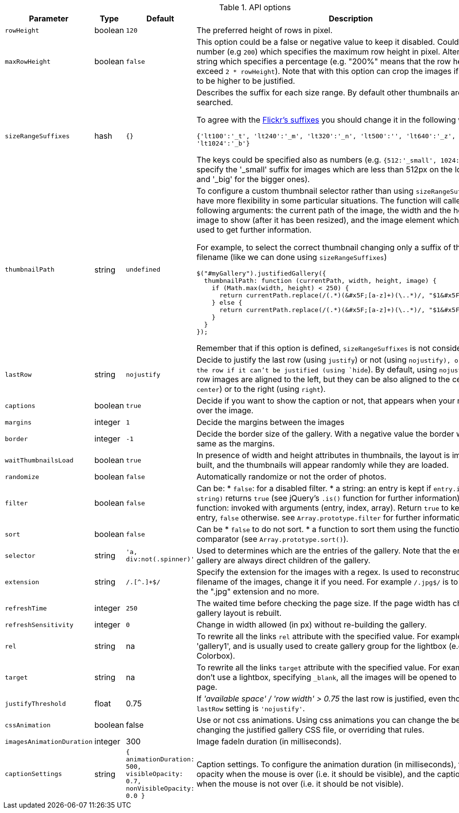 
.API options
[cols="3a,1a,4a,4a", options="header", width="100%", role="rtable mt-4"]
|===
|Parameter |Type |Default |Description

|`rowHeight`
|boolean
|`120`
|The preferred height of rows in pixel.

|`maxRowHeight`
|boolean
|`false`
|This option could be a false or negative value
to keep it disabled. Could be a number (e.g `200`) which specifies the
maximum row height in pixel. Alternatively, a string which specifies a
percentage (e.g. "200%" means that the row height can't exceed
`2 * rowHeight`). Note that with this option can crop the images if they
need to be higher to be justified.

|`sizeRangeSuffixes`
|hash
|`{}`
| Describes the suffix for each size range. By default other thumbnails
are not searched. +

To agree with the
http://www.flickr.com/services/api/misc.urls.html[Flickr's suffixes] you
should change it in the following way:

`{'lt100':'&#x5F;t', 'lt240':'&#x5F;m', 'lt320':'&#x5F;n',
  'lt500':'',   'lt640':'&#x5F;z', 'lt1024':'&#x5F;b'}`

The keys could be specified also as numbers (e.g.
`{512:'&#x5F;small',                     1024:'&#x5F;big'}` to specify the
'&#x5F;small' suffix for images which are less than 512px on the longest
side, and '&#x5F;big' for the bigger ones).

|`thumbnailPath`
|string
|`undefined`
| To configure a custom thumbnail selector rather than using
`sizeRangeSuffixes`, to have more flexibility in some particular
situations. The function will called giving the following arguments: the
current path of the image, the width and the height of the image to show
(after it has been resized), and the image element which can be used to
get further information.

For example, to select the correct thumbnail changing only a suffix of
the current filename (like we can done using `sizeRangeSuffixes`)

[source, js]
----
$("#myGallery").justifiedGallery({
  thumbnailPath: function (currentPath, width, height, image) {
    if (Math.max(width, height) < 250) {
      return currentPath.replace(/(.*)(&#x5F;[a-z]+)(\..*)/, "$1&#x5F;small$2");
    } else {
      return currentPath.replace(/(.*)(&#x5F;[a-z]+)(\..*)/, "$1&#x5F;medium$2");
    }
  }
});
----

Remember that if this option is defined, `sizeRangeSuffixes` is not
considered.

|`lastRow`
|string
|`nojustify`
|Decide to justify the last row (using
`justify`) or not (using `nojustify), or to hide the row if it
can't be justified (using `hide`). By default, using `nojustify`,
the last row images are aligned to the left, but they can be also
aligned to the center (using `center`) or to the right (using
`right`).

|`captions`
|boolean
|`true`
|Decide if you want to show the caption or not, that
appears when your mouse is over the image.

|`margins`
|integer
|`1`
|Decide the margins between the images

|`border`
|integer
|`-1`
|Decide the border size of the gallery. With a negative
value the border will be the same as the margins.

|`waitThumbnailsLoad`
|boolean
|`true`
|In presence of width and height
attributes in thumbnails, the layout is immediately built, and the
thumbnails will appear randomly while they are loaded.

|`randomize`
|boolean
|`false`
|Automatically randomize or not the order of photos.

|`filter`
|boolean
|`false`
| Can be:
* `false`: for a disabled filter.
* a string: an entry is kept if `entry.is(filter string)` returns `true`
(see jQuery's `.is()` function for further information).
* a function: invoked with arguments (entry, index, array). Return
`true` to keep the entry, `false` otherwise. see
`Array.prototype.filter` for further information.

|`sort`
|boolean
|`false`
| Can be * `false` to do not sort.
* a function to sort them using the function as comparator (see
`Array.prototype.sort()`).

|`selector`
|string
|`'a, div:not(.spinner)'`
|Used to determines which are the
entries of the gallery. Note that the entries of the gallery are always
direct children of the gallery.

|`extension`
|string
|`/.[^.]+$/`
|Specify the extension for the images with a
regex. Is used to reconstruct the filename of the images, change it if
you need. For example `/.jpg$/` is to detect only the ".jpg" extension
and no more.

|`refreshTime`
|integer
|`250`
|The waited time before checking the page size. If
the page width has changed the gallery layout is rebuilt.

|`refreshSensitivity`
|integer
|`0`
|Change in width allowed (in px) without
re-building the gallery.

|`rel`
|string
|na
|To rewrite all the links `rel` attribute with the specified
value. For example can be 'gallery1', and is usually used to create
gallery group for the lightbox (e.g. Colorbox).

|`target`
|string
|na
|To rewrite all the links `target` attribute with the
specified value. For example, if you don't use a lightbox, specifying
`&#x5F;blank`, all the images will be opened to another page.

|`justifyThreshold`
|float
|0.75
|If _'available space' / 'row width' > 0.75_
the last row is justified, even though the `lastRow` setting is
`'nojustify'`.

|`cssAnimation`
|boolean
|false
|Use or not css animations. Using css animations
you can change the behavior changing the justified gallery CSS file, or
overriding that rules.

|`imagesAnimationDuration`
|integer
|300
|Image fadeIn duration (in milliseconds).

|`captionSettings`
|string
|`{ animationDuration: 500, visibleOpacity: 0.7, nonVisibleOpacity: 0.0 }`
|Caption settings. To configure the animation duration (in
milliseconds), the caption opacity when the mouse is over (i.e. it
should be visible), and the caption opacity when the mouse is not over
(i.e. it should be not visible).

|===
